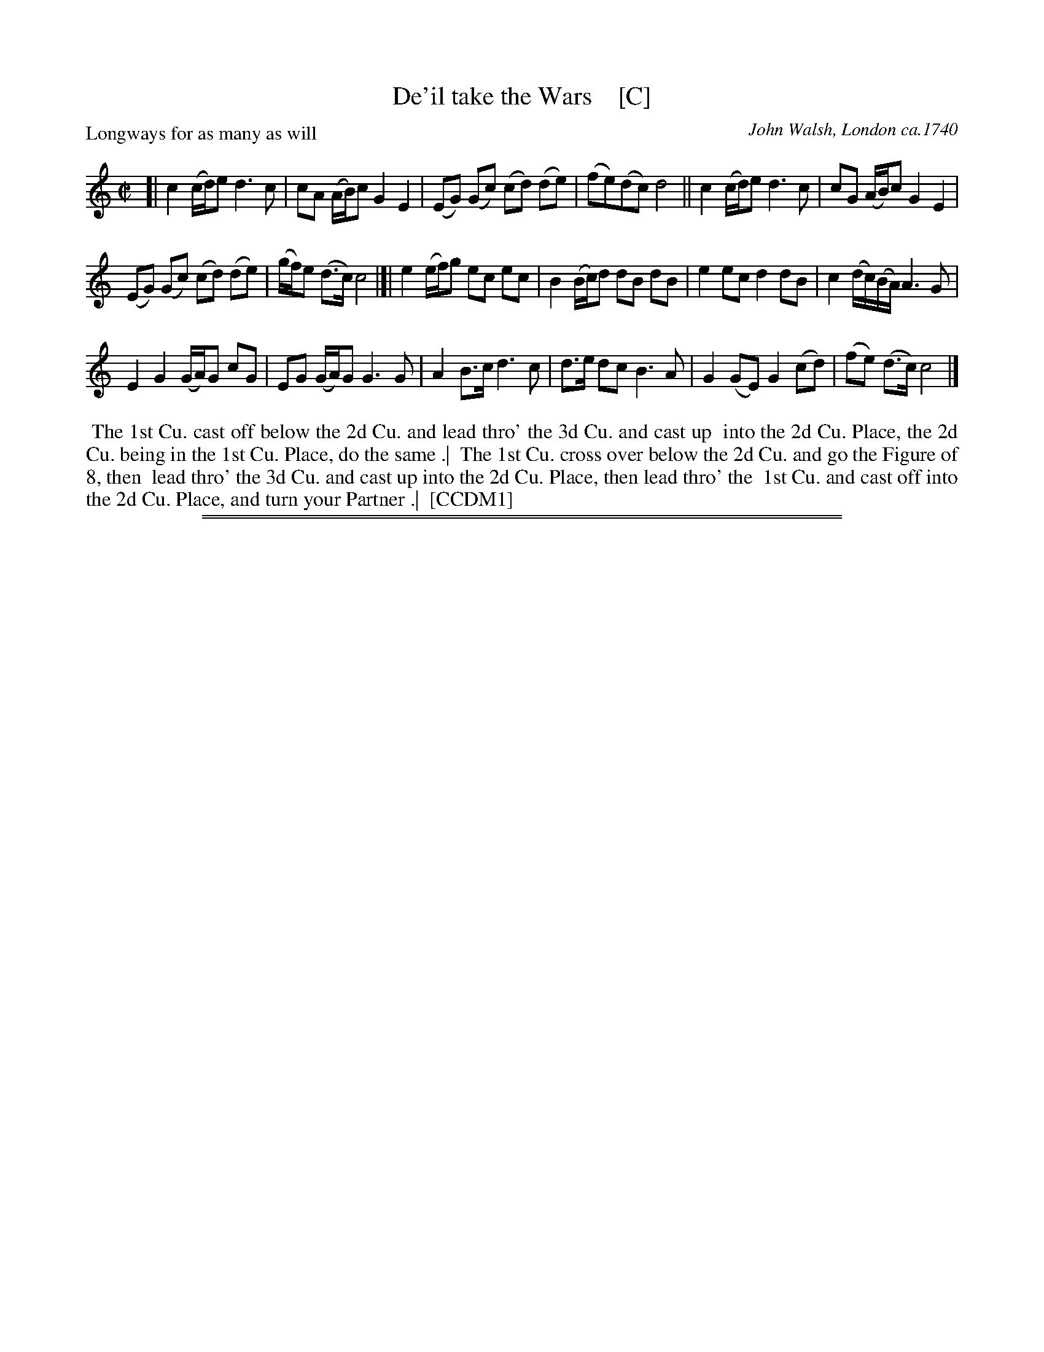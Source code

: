X: 164
T: De'il take the Wars    [C]
P: Longways for as many as will
O: John Walsh, London ca.1740
%R: reel
B: "The Compleat Country Dancing-Master" printed by John Walsh, London ca. 1740
S: 6: CCDM1 http://imslp.org/wiki/The_Compleat_Country_Dancing-Master_(Various) V.1 p.113 #164 (226)
B: "The Dancing-Master: Containing Directions and Tunes for Dancing" printed by W. Pearson for John Walsh, London ca. 1709
S: 7: DMDfD http://digital.nls.uk/special-collections-of-printed-music/pageturner.cfm?id=89751228 p.219 "U 2"
S: https://archive.org/details/dancingmasterord00play/page/218 [2018-12-7]
Z: 2013 John Chambers <jc:trillian.mit.edu>
N: DMDfD has "a Scots air" and "same name" to the right of the title. The two tunes differ slightly in bar 15.
N: The dance seems to have the 1st cu. lead thro' the 1st cu. in the last phrase.
M: C|
L: 1/8
K: C
% - - - - - - - - - - - - - - - - - - - - - - - - -
[|\
c2 (c/d/)e d3 c | cA (A/B/)c G2 E2 |\
(EG) (Gc) (cd) (de) | (fe)(dc) d4 ||\
c2 (c/d/)e d3c | cG (A/B/)c G2 E2 |
(EG) (Gc) (cd) (de) | (g/f/)e (d>c) c4 |[|\
e2 (e/f/)g ec ec | B2 (B/c/)d dB dB |\
e2 ec d2 dB | c2 (d/c/)(B/A/) A3 G |
E2 G2 (G/A/)G cG | EG (G/A/)G G3 G |\
A2 B>c d3 c | d>e dc B3 A |\
G2 (GE) G2 (cd) | (fe) (d>c) c4 |]
% - - - - - - - - - - - - - - - - - - - - - - - - -
%%begintext align
%% The 1st Cu. cast off below the 2d Cu. and lead thro' the 3d Cu. and cast up
%% into the 2d Cu. Place, the 2d Cu. being in the 1st Cu. Place, do the same .|
%% The 1st Cu. cross over below the 2d Cu. and go the Figure of 8, then
%% lead thro' the 3d Cu. and cast up into the 2d Cu. Place, then lead thro' the
%% 1st Cu. and cast off into the 2d Cu. Place, and turn your Partner .|
%% [CCDM1]
%%endtext
%%sep 1 1 500
%%sep 1 8 500
